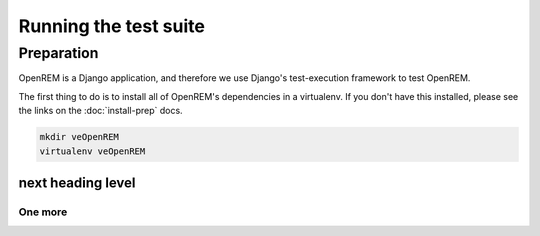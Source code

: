 **********************
Running the test suite
**********************

Preparation
===========

OpenREM is a Django application, and therefore we use Django's test-execution framework to test OpenREM.

The first thing to do is to install all of OpenREM's dependencies in a virtualenv. If you don't have this installed,
please see the links on the :doc:`install-prep` docs.

.. sourcecode:: bash

    mkdir veOpenREM
    virtualenv veOpenREM


next heading level
------------------

One more
^^^^^^^^
